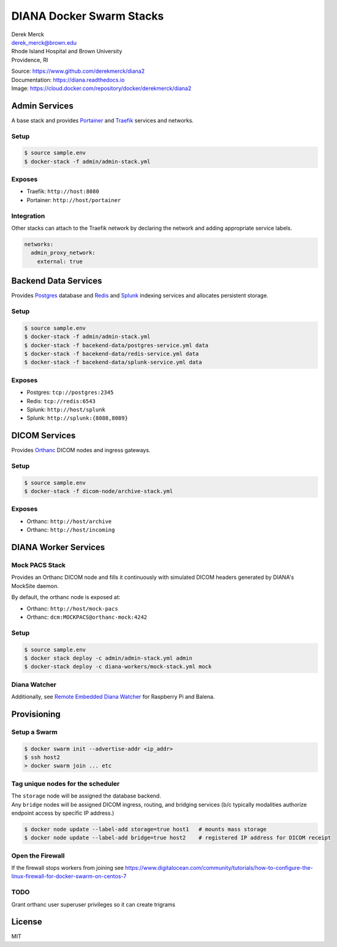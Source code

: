 DIANA Docker Swarm Stacks
=========================

| Derek Merck
| derek_merck@brown.edu
| Rhode Island Hospital and Brown University
| Providence, RI

|Build Status| |Coverage Status| |Doc Status|

| Source: https://www.github.com/derekmerck/diana2
| Documentation: https://diana.readthedocs.io
| Image: https://cloud.docker.com/repository/docker/derekmerck/diana2

Admin Services
--------------

A base stack and provides `Portainer <https://portainer.io>`__ and
`Traefik <https://traefik.io>`__ services and networks.

Setup
~~~~~

.. code:: bash

    $ source sample.env
    $ docker-stack -f admin/admin-stack.yml

Exposes
~~~~~~~

-  Traefik: ``http://host:8080``
-  Portainer: ``http://host/portainer``

Integration
~~~~~~~~~~~

Other stacks can attach to the Traefik network by declaring the network
and adding appropriate service labels.

.. code:: yaml

    networks:
      admin_proxy_network:
        external: true

Backend Data Services
---------------------

Provides `Postgres <https://www.postgresql.org>`__ database and
`Redis <https://www.redis.com>`__ and
`Splunk <https://www.splunk.com>`__ indexing services and allocates
persistent storage.

Setup
~~~~~

.. code:: bash

    $ source sample.env
    $ docker-stack -f admin/admin-stack.yml
    $ docker-stack -f bacekend-data/postgres-service.yml data
    $ docker-stack -f bacekend-data/redis-service.yml data
    $ docker-stack -f bacekend-data/splunk-service.yml data

Exposes
~~~~~~~

-  Postgres: ``tcp://postgres:2345``
-  Redis: ``tcp://redis:6543``
-  Splunk: ``http://host/splunk``
-  Splunk: ``http://splunk:{8088,8089}``

DICOM Services
--------------

Provides `Orthanc <https://www.orthanc-server.com>`__ DICOM nodes and
ingress gateways.

Setup
~~~~~

.. code:: bash

    $ source sample.env
    $ docker-stack -f dicom-node/archive-stack.yml

Exposes
~~~~~~~

-  Orthanc: ``http://host/archive``
-  Orthanc: ``http://host/incoming``

DIANA Worker Services
---------------------

Mock PACS Stack
~~~~~~~~~~~~~~~

Provides an Orthanc DICOM node and fills it continuously with simulated
DICOM headers generated by DIANA's MockSite daemon.

By default, the orthanc node is exposed at:

-  Orthanc: ``http://host/mock-pacs``
-  Orthanc: ``dcm:MOCKPACS@orthanc-mock:4242``

Setup
~~~~~

.. code:: bash

    $ source sample.env
    $ docker stack deploy -c admin/admin-stack.yml admin
    $ docker-stack deploy -c diana-workers/mock-stack.yml mock

Diana Watcher
~~~~~~~~~~~~~

Additionally, see `Remote Embedded Diana
Watcher <https://github.com/derekmerck/red-dcm-watcher>`__ for Raspberry
Pi and Balena.

Provisioning
------------

Setup a Swarm
~~~~~~~~~~~~~

.. code:: bash

    $ docker swarm init --advertise-addr <ip_addr>
    $ ssh host2
    > docker swarm join ... etc

Tag unique nodes for the scheduler
~~~~~~~~~~~~~~~~~~~~~~~~~~~~~~~~~~

| The ``storage`` node will be assigned the database backend.
| Any ``bridge`` nodes will be assigned DICOM ingress, routing, and
  bridging services (b/c typically modalities authorize endpoint access
  by specific IP address.)

.. code:: bash

    $ docker node update --label-add storage=true host1   # mounts mass storage
    $ docker node update --label-add bridge=true host2    # registered IP address for DICOM receipt

Open the Firewall
~~~~~~~~~~~~~~~~~

If the firewall stops workers from joining see
https://www.digitalocean.com/community/tutorials/how-to-configure-the-linux-firewall-for-docker-swarm-on-centos-7

TODO
~~~~

Grant orthanc user superuser privileges so it can create trigrams

License
-------

MIT

.. |Build Status| image:: https://travis-ci.org/derekmerck/diana2.svg?branch=master
   :target: https://travis-ci.org/derekmerck/diana2
.. |Coverage Status| image:: https://codecov.io/gh/derekmerck/diana2/branch/master/graph/badge.svg
   :target: https://codecov.io/gh/derekmerck/diana2
.. |Doc Status| image:: https://readthedocs.org/projects/diana/badge/?version=master
   :target: https://diana.readthedocs.io/en/master/?badge=master
